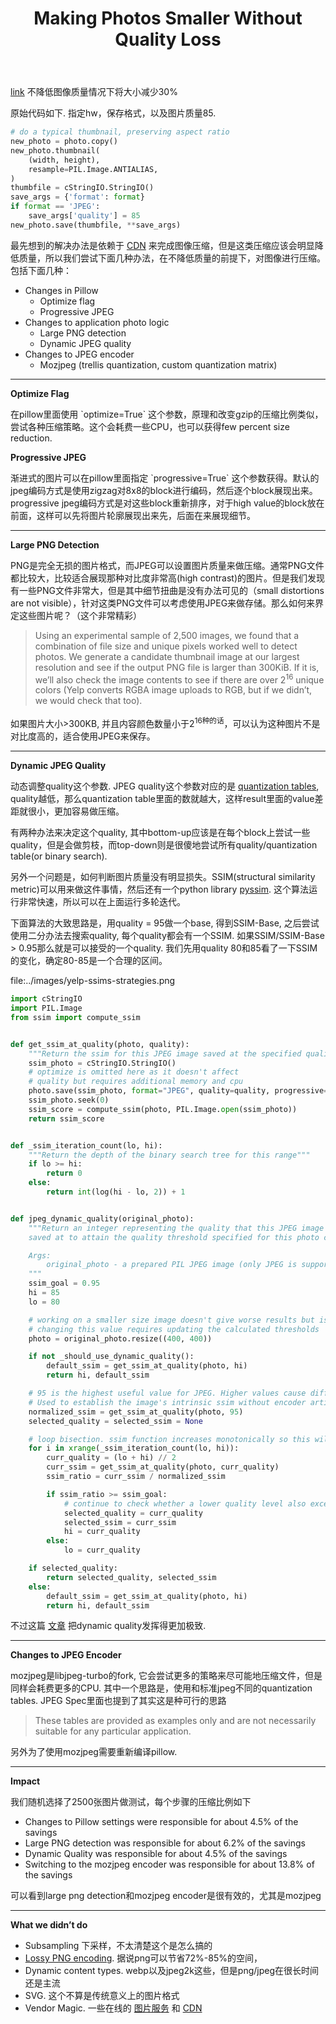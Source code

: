 #+title: Making Photos Smaller Without Quality Loss

[[https://engineeringblog.yelp.com/2017/06/making-photos-smaller.html][link]] 不降低图像质量情况下将大小减少30%

原始代码如下. 指定hw，保存格式，以及图片质量85.
#+BEGIN_SRC Python
# do a typical thumbnail, preserving aspect ratio
new_photo = photo.copy()
new_photo.thumbnail(
    (width, height),
    resample=PIL.Image.ANTIALIAS,
)
thumbfile = cStringIO.StringIO()
save_args = {'format': format}
if format == 'JPEG':
    save_args['quality'] = 85
new_photo.save(thumbfile, **save_args)
#+END_SRC

最先想到的解决办法是依赖于 [[https://www.fastly.com/io][CDN]] 来完成图像压缩，但是这类压缩应该会明显降低质量，所以我们尝试下面几种办法，在不降低质量的前提下，对图像进行压缩。包括下面几种：
- Changes in Pillow
  - Optimize flag
  - Progressive JPEG
- Changes to application photo logic
  - Large PNG detection
  - Dynamic JPEG quality
- Changes to JPEG encoder
  - Mozjpeg (trellis quantization, custom quantization matrix)

-----
*Optimize Flag*

在pillow里面使用 `optimize=True` 这个参数，原理和改变gzip的压缩比例类似，尝试各种压缩策略。这个会耗费一些CPU，也可以获得few percent size reduction.

*Progressive JPEG*

渐进式的图片可以在pillow里面指定 `progressive=True` 这个参数获得。默认的jpeg编码方式是使用zigzag对8x8的block进行编码，然后逐个block展现出来。progressive jpeg编码方式是对这些block重新排序，对于high value的block放在前面，这样可以先将图片轮廓展现出来先，后面在来展现细节。

-----
*Large PNG Detection*

PNG是完全无损的图片格式，而JPEG可以设置图片质量来做压缩。通常PNG文件都比较大，比较适合展现那种对比度非常高(high contrast)的图片。但是我们发现有一些PNG文件非常大，但是其中细节扭曲是没有办法可见的（small distortions are not visible），针对这类PNG文件可以考虑使用JPEG来做存储。那么如何来界定这些图片呢？（这个非常精彩）

#+BEGIN_QUOTE
Using an experimental sample of 2,500 images, we found that a combination of file size and unique pixels worked well to detect photos. We generate a candidate thumbnail image at our largest resolution and see if the output PNG file is larger than 300KiB. If it is, we’ll also check the image contents to see if there are over 2^16 unique colors (Yelp converts RGBA image uploads to RGB, but if we didn’t, we would check that too).
#+END_QUOTE

如果图片大小>300KB, 并且内容颜色数量小于2^16种的话，可以认为这种图片不是对比度高的，适合使用JPEG来保存。

-----
*Dynamic JPEG Quality*

动态调整quality这个参数. JPEG quality这个参数对应的是 [[http://www.robertstocker.co.uk/jpeg/jpeg_new_10.htm][quantization tables]], quality越低，那么quantization table里面的数就越大，这样result里面的value差距就很小，更加容易做压缩。

有两种办法来决定这个quality, 其中bottom-up应该是在每个block上尝试一些quality，但是会做剪枝，而top-down则是很傻地尝试所有quality/quantization table(or binary search).

另外一个问题是，如何判断图片质量没有明显损失。SSIM(structural similarity metric)可以用来做这件事情，然后还有一个python library [[https://github.com/jterrace/pyssim/][pyssim]]. 这个算法运行非常快速，所以可以在上面运行多轮迭代。


下面算法的大致思路是，用quality = 95做一个base, 得到SSIM-Base, 之后尝试使用二分办法去搜索quality, 每个quality都会有一个SSIM. 如果SSIM/SSIM-Base > 0.95那么就是可以接受的一个quality. 我们先用quality 80和85看了一下SSIM的变化，确定80-85是一个合理的区间。

file:../images/yelp-ssims-strategies.png

#+BEGIN_SRC Python
import cStringIO
import PIL.Image
from ssim import compute_ssim


def get_ssim_at_quality(photo, quality):
    """Return the ssim for this JPEG image saved at the specified quality"""
    ssim_photo = cStringIO.StringIO()
    # optimize is omitted here as it doesn't affect
    # quality but requires additional memory and cpu
    photo.save(ssim_photo, format="JPEG", quality=quality, progressive=True)
    ssim_photo.seek(0)
    ssim_score = compute_ssim(photo, PIL.Image.open(ssim_photo))
    return ssim_score


def _ssim_iteration_count(lo, hi):
    """Return the depth of the binary search tree for this range"""
    if lo >= hi:
        return 0
    else:
        return int(log(hi - lo, 2)) + 1


def jpeg_dynamic_quality(original_photo):
    """Return an integer representing the quality that this JPEG image should be
    saved at to attain the quality threshold specified for this photo class.

    Args:
        original_photo - a prepared PIL JPEG image (only JPEG is supported)
    """
    ssim_goal = 0.95
    hi = 85
    lo = 80

    # working on a smaller size image doesn't give worse results but is faster
    # changing this value requires updating the calculated thresholds
    photo = original_photo.resize((400, 400))

    if not _should_use_dynamic_quality():
        default_ssim = get_ssim_at_quality(photo, hi)
        return hi, default_ssim

    # 95 is the highest useful value for JPEG. Higher values cause different behavior
    # Used to establish the image's intrinsic ssim without encoder artifacts
    normalized_ssim = get_ssim_at_quality(photo, 95)
    selected_quality = selected_ssim = None

    # loop bisection. ssim function increases monotonically so this will converge
    for i in xrange(_ssim_iteration_count(lo, hi)):
        curr_quality = (lo + hi) // 2
        curr_ssim = get_ssim_at_quality(photo, curr_quality)
        ssim_ratio = curr_ssim / normalized_ssim

        if ssim_ratio >= ssim_goal:
            # continue to check whether a lower quality level also exceeds the goal
            selected_quality = curr_quality
            selected_ssim = curr_ssim
            hi = curr_quality
        else:
            lo = curr_quality

    if selected_quality:
        return selected_quality, selected_ssim
    else:
        default_ssim = get_ssim_at_quality(photo, hi)
        return hi, default_ssim
#+END_SRC

不过这篇 [[https://codeascraft.com/2017/05/30/reducing-image-file-size-at-etsy/][文章]] 把dynamic quality发挥得更加极致.

-----
*Changes to JPEG Encoder*

mozjpeg是libjpeg-turbo的fork, 它会尝试更多的策略来尽可能地压缩文件，但是同样会耗费更多的CPU. 其中一个思路是，使用和标准jpeg不同的quantization tables. JPEG Spec里面也提到了其实这是种可行的思路
#+BEGIN_QUOTE
These tables are provided as examples only and are not necessarily suitable for any particular application.
#+END_QUOTE
另外为了使用mozjpeg需要重新编译pillow.

-----
*Impact*

我们随机选择了2500张图片做测试，每个步骤的压缩比例如下
- Changes to Pillow settings were responsible for about 4.5% of the savings
- Large PNG detection was responsible for about 6.2% of the savings
- Dynamic Quality was responsible for about 4.5% of the savings
- Switching to the mozjpeg encoder was responsible for about 13.8% of the savings
可以看到large png detection和mozjpeg encoder是很有效的，尤其是mozjpeg

-----
*What we didn’t do*
- Subsampling 下采样，不太清楚这个是怎么搞的
- [[https://pngmini.com/lossypng.html][Lossy PNG encoding]]. 据说png可以节省72%-85%的空间，
- Dynamic content types. webp以及jpeg2k这些，但是png/jpeg在很长时间还是主流
- SVG. 这个不算是传统意义上的图片格式
- Vendor Magic. 一些在线的 [[https://github.com/thumbor/thumbor][图片服务]] 和 [[https://www.fastly.com/io][CDN]]
